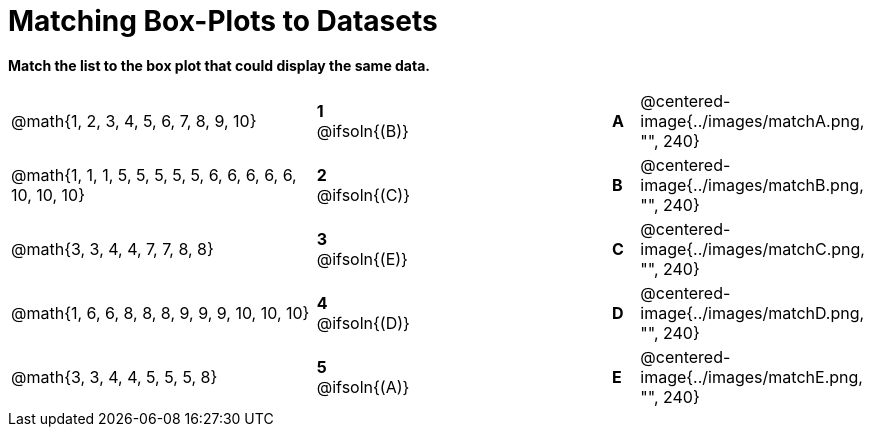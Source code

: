 = Matching Box-Plots to Datasets

*Match the list to the box plot that could display the same data.*

[cols=".^12a,^.^1a,8,^.^1a,.^8a",stripes="none",grid="none",frame="none"]
|===
| @math{1, 2, 3, 4, 5, 6, 7, 8, 9, 10}
|*1* @ifsoln{(B)} ||*A*
| @centered-image{../images/matchA.png, "", 240}

| @math{1, 1, 1, 5, 5, 5, 5, 5, 6, 6, 6, 6, 6, 10, 10, 10}
|*2* @ifsoln{+(C)+} ||*B*
| @centered-image{../images/matchB.png, "", 240}

| @math{3, 3, 4, 4, 7, 7, 8, 8}
|*3* @ifsoln{(E)} ||*C*
| @centered-image{../images/matchC.png, "", 240}

| @math{1, 6, 6, 8, 8, 8, 9, 9, 9, 10, 10, 10}
|*4* @ifsoln{(D)} ||*D*
| @centered-image{../images/matchD.png, "", 240}

| @math{3, 3, 4, 4, 5, 5, 5, 8}
|*5* @ifsoln{(A)} ||*E*
| @centered-image{../images/matchE.png, "", 240} 

|===

